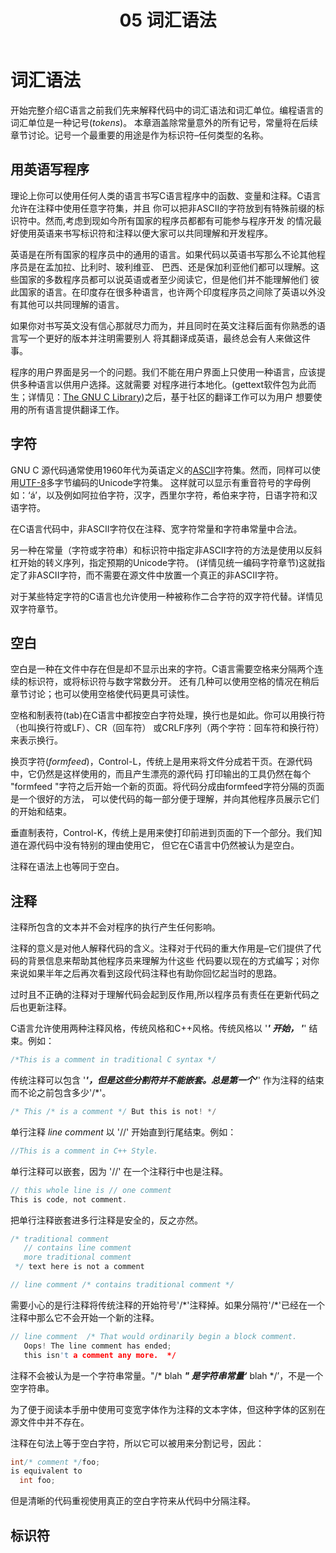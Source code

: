 #+title: 05 词汇语法

* 词汇语法

开始完整介绍C语言之前我们先来解释代码中的词汇语法和词汇单位。编程语言的词汇单位是一种记号(/tokens/)。
本章涵盖除常量意外的所有记号，常量将在后续章节讨论。记号一个最重要的用途是作为标识符--任何类型的名称。

** 用英语写程序

理论上你可以使用任何人类的语言书写C语言程序中的函数、变量和注释。C语言允许在注释中使用任意字符集，并且
你可以把非ASCII的字符放到有特殊前缀的标识符中。然而,考虑到现如今所有国家的程序员都都有可能参与程序开发
的情况最好使用英语来书写标识符和注释以便大家可以共同理解和开发程序。

英语是在所有国家的程序员中的通用的语言。如果代码以英语书写那么不论其他程序员是在孟加拉、比利时、玻利维亚、
巴西、还是保加利亚他们都可以理解。这些国家的多数程序员都可以说英语或者至少阅读它，但是他们并不能理解他们
彼此国家的语言。在印度存在很多种语言，也许两个印度程序员之间除了英语以外没有其他可以共同理解的语言。

如果你对书写英文没有信心那就尽力而为，并且同时在英文注释后面有你熟悉的语言写一个更好的版本并注明需要别人
将其翻译成英语，最终总会有人来做这件事。

程序的用户界面是另一个的问题。我们不能在用户界面上只使用一种语言，应该提供多种语言以供用户选择。这就需要
对程序进行本地化。(gettext软件包为此而生；详情见：[[https://www.gnu.org/software/libc/manual/html_mono/libc.html#Message-Translation][The GNU C Library]])之后，基于社区的翻译工作可以为用户
想要使用的所有语言提供翻译工作。

** 字符

GNU C 源代码通常使用1960年代为英语定义的[[https://en.wikipedia.org/wiki/ASCII][ASCII]]字符集。然而，同样可以使用[[https://en.wikipedia.org/wiki/UTF-8][UTF-8]]多字节编码的Unicode字符集。
这样就可以显示有重音符号的字母例如：‘á’，以及例如阿拉伯字符，汉字，西里尔字符，希伯来字符，日语字符和汉语字符。

在C语言代码中，非ASCII字符仅在注释、宽字符常量和字符串常量中合法。

另一种在常量（字符或字符串）和标识符中指定非ASCII字符的方法是使用以反斜杠开始的转义序列，指定预期的Unicode字符。
(详情见统一编码字符章节)这就指定了非ASCII字符，而不需要在源文件中放置一个真正的非ASCII字符。

对于某些特定字符的C语言也允许使用一种被称作二合字符的双字符代替。详情见双字符章节。

** 空白

空白是一种在文件中存在但是却不显示出来的字符。C语言需要空格来分隔两个连续的标识符，或将标识符与数字常数分开。
还有几种可以使用空格的情况在稍后章节讨论；也可以使用空格使代码更具可读性。

空格和制表符(tab)在C语言中都按空白字符处理，换行也是如此。你可以用换行符（也叫换行符或LF）、CR（回车符）
或CRLF序列（两个字符：回车符和换行符）来表示换行。

换页字符(/formfeed/)，Control-L，传统上是用来将文件分成若干页。在源代码中，它仍然是这样使用的，而且产生漂亮的源代码
打印输出的工具仍然在每个 "formfeed "字符之后开始一个新的页面。将代码分成由formfeed字符分隔的页面是一个很好的方法，
可以使代码的每一部分便于理解，并向其他程序员展示它们的开始和结束。

垂直制表符，Control-K，传统上是用来使打印前进到页面的下一个部分。我们知道在源代码中没有特别的理由使用它，
但它在C语言中仍然被认为是空白。

注释在语法上也等同于空白。

** 注释

注释所包含的文本并不会对程序的执行产生任何影响。

注释的意义是对他人解释代码的含义。注释对于代码的重大作用是--它们提供了代码的背景信息来帮助其他程序员来理解为什这些
代码要以现在的方式编写；对你来说如果半年之后再次看到这段代码注释也有助你回忆起当时的思路。

过时且不正确的注释对于理解代码会起到反作用,所以程序员有责任在更新代码之后也更新注释。

C语言允许使用两种注释风格，传统风格和C++风格。传统风格以 '/*' 开始， '*/' 结束。例如：

#+begin_src c
  /*This is a comment in traditional C syntax */
#+end_src

传统注释可以包含 '/*'，但是这些分割符并不能嵌套。总是第一个'*/' 作为注释的结束而不论之前包含多少'/*'。

#+begin_src c
  /* This /* is a comment */ But this is not! */
#+end_src

单行注释 /line comment/ 以 '//' 开始直到行尾结束。例如：

#+begin_src c
  //This is a comment in C++ Style.
#+end_src

单行注释可以嵌套，因为 '//' 在一个注释行中也是注释。

#+begin_src c
  // this whole line is // one comment
  This is code, not comment.
#+end_src

把单行注释嵌套进多行注释是安全的，反之亦然。

#+begin_src c
  /* traditional comment
     // contains line comment
     more traditional comment
   ,*/ text here is not a comment

  // line comment /* contains traditional comment */
#+end_src

需要小心的是行注释将传统注释的开始符号'/*'注释掉。如果分隔符'/*'已经在一个注释中那么它不会开始一个新的注释。

#+begin_src c
  // line comment  /* That would ordinarily begin a block comment.
     Oops! The line comment has ended;
     this isn't a comment any more.  */
#+end_src

注释不会被认为是一个字符串常量。"/* blah */" 是字符串常量‘/* blah */’，不是一个空字符串。

为了便于阅读本手册中使用可变宽字体作为注释的文本字体，但这种字体的区别在源文件中并不存在。

注释在句法上等于空白字符，所以它可以被用来分割记号，因此：

#+begin_src c
  int/* comment */foo;
  is equivalent to
    int foo;
#+end_src

但是清晰的代码重视使用真正的空白字符来从代码中分隔注释。

** 标识符



